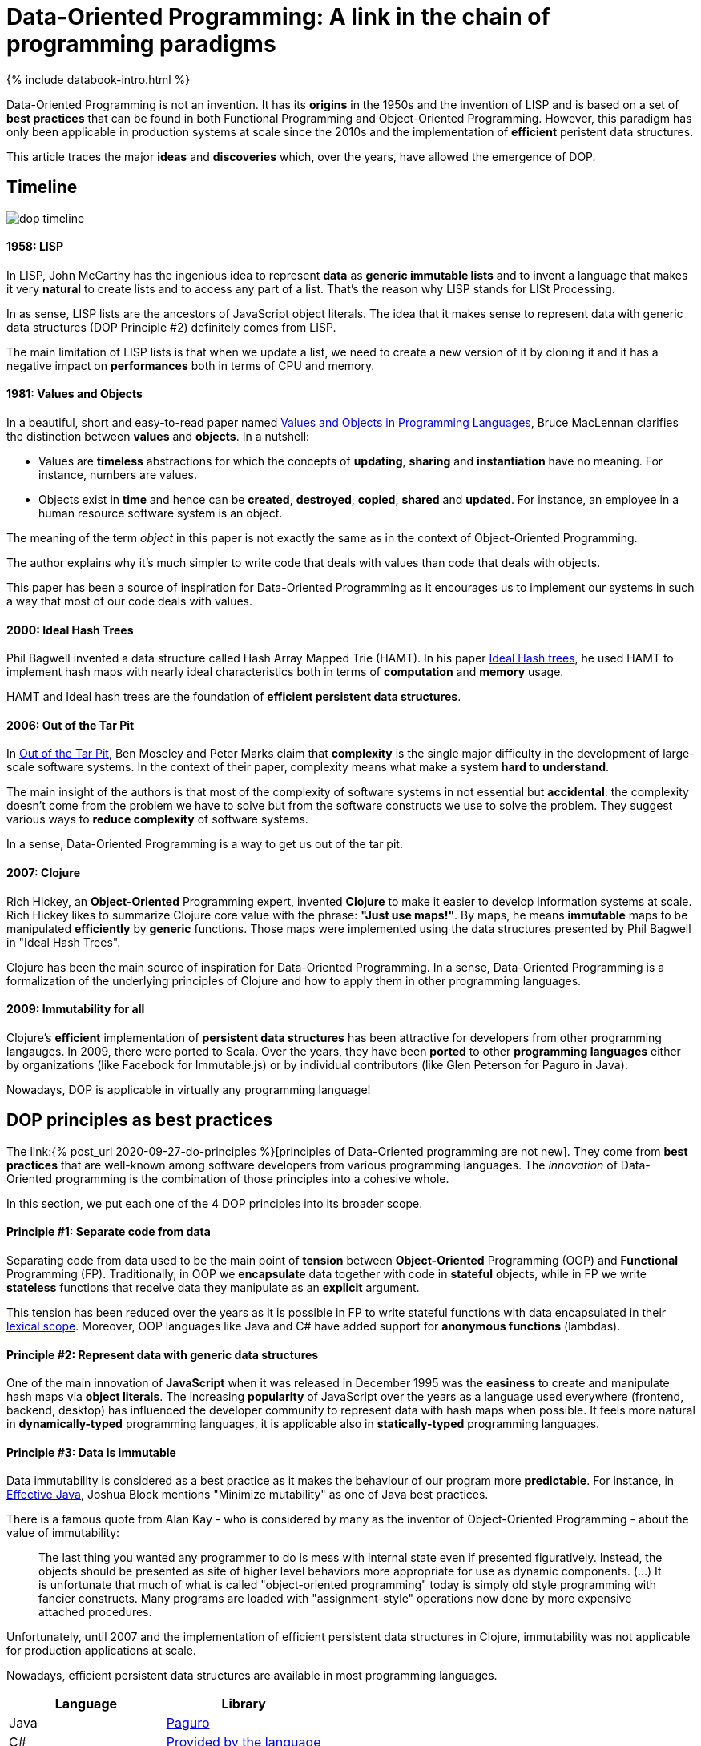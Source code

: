 = Data-Oriented Programming: A link in the chain of programming paradigms
:page-layout: post
:page-description: Data-Oriented programming influences and how it compares with best practices from other programming paradigms.
:page-categories: databook
:page-thumbnail: assets/klipse.png
:page-liquid:
:page-author: Yehonathan Sharvit
:page-date:   2021-12-10 06:45:32 +0200
:page-tags: [dop]
:page-featured: true
:page-featured_image: /uml/dop-timeline.png


++++
{% include databook-intro.html %}
++++

Data-Oriented Programming is not an invention. It has its *origins* in the 1950s and the invention of LISP and is based on a set of *best practices* that can be found in both Functional Programming and Object-Oriented Programming. However, this paradigm has only been applicable in production systems at scale since the 2010s and the implementation of *efficient* peristent data structures.

This article traces the major *ideas* and *discoveries* which, over the years, have allowed the emergence of DOP.

== Timeline 

image::../uml/dop-timeline.png[]

==== 1958: LISP 

In LISP, John McCarthy has the ingenious idea to represent *data* as *generic immutable lists* and to invent a language that makes it very *natural* to create lists and to access any part of a list. That's the reason why LISP stands for LISt Processing.

In as sense, LISP lists are the ancestors of JavaScript object literals. The idea that it makes sense to represent data with generic data structures (DOP Principle #2) definitely comes from LISP.

The main limitation of LISP lists is that when we update a list, we need to create a new version of it by cloning it and it has a negative impact on *performances* both in terms of CPU and memory. 

==== 1981: Values and Objects

In a beautiful, short and easy-to-read paper named https://www.researchgate.net/publication/220177801_Values_and_Objects_in_Programming_Languages[Values and Objects in Programming Languages], Bruce MacLennan clarifies the distinction between *values* and *objects*. In a nutshell:

- Values are *timeless* abstractions for which the concepts of *updating*, *sharing* and *instantiation* have no meaning. For instance, numbers are values.
- Objects exist in *time* and hence can be *created*, *destroyed*, *copied*, *shared* and *updated*. For instance, an employee in a human resource software system is an object.

The meaning of the term _object_ in this paper is not exactly the same as in the context of Object-Oriented Programming.

The author explains why it's much simpler to write code that deals with values than code that deals with objects.

This paper has been a source of inspiration for Data-Oriented Programming as it encourages us to implement our systems in such a way that most of our code deals with values.  


==== 2000: Ideal Hash Trees

Phil Bagwell invented a data structure called Hash Array Mapped Trie (HAMT). In his paper https://lampwww.epfl.ch/papers/idealhashtrees.pdf[Ideal Hash trees], he used HAMT to implement hash maps with nearly ideal characteristics both in terms of *computation* and *memory* usage. 

HAMT and Ideal hash trees are the foundation of *efficient persistent data structures*.  


==== 2006: Out of the Tar Pit

In https://www.semanticscholar.org/paper/Out-of-the-Tar-Pit-Moseley-Marks/41dc590506528e9f9d7650c235b718014836a39d[Out of the Tar Pit], Ben Moseley and Peter Marks claim that *complexity* is the single major difficulty in the development of large-scale software systems. In the context of their paper, complexity means what make a system *hard to understand*.

The main insight of the authors is that most of the complexity of software systems in not essential but *accidental*: the complexity doesn't come from the problem we have to solve but from the software constructs we use to solve the problem. They suggest various ways to *reduce complexity* of software systems. 
 
In a sense, Data-Oriented Programming is a way to get us out of the tar pit.

==== 2007: Clojure

Rich Hickey, an *Object-Oriented* Programming expert, invented *Clojure* to make it easier to develop information systems at scale. Rich Hickey likes to summarize Clojure core value with the phrase: *"Just use maps!"*. By maps, he means *immutable* maps to be manipulated *efficiently* by *generic* functions. Those maps were implemented using the data structures presented by Phil Bagwell in "Ideal Hash Trees".

Clojure has been the main source of inspiration for Data-Oriented Programming. In a sense, Data-Oriented Programming is a formalization of the underlying principles of Clojure and how to apply them in other programming languages.

==== 2009: Immutability for all

Clojure's *efficient* implementation of *persistent data structures* has been attractive for developers from other programming langauges. In 2009, there were ported to Scala. Over the years, they have been *ported* to other *programming languages* either by organizations (like Facebook for Immutable.js) or by individual contributors (like Glen Peterson for Paguro in Java). 

Nowadays, DOP is applicable in virtually any programming language!

== DOP principles as best practices

The link:{% post_url 2020-09-27-do-principles %}[principles of Data-Oriented programming are not new]. They come from *best practices* that are well-known among software developers from various programming languages. The _innovation_ of Data-Oriented programming is the combination of those principles into a cohesive whole.

In this section, we put each one of the 4 DOP principles into its broader scope.

==== Principle #1: Separate code from data

Separating code from data used to be the main point of *tension* between *Object-Oriented* Programming (OOP) and *Functional* Programming (FP). Traditionally, in OOP we *encapsulate* data together with code in *stateful* objects, while in FP we write *stateless* functions that receive data they manipulate as an *explicit* argument.

This tension has been reduced over the years as it is possible in FP to write stateful functions with data encapsulated in their https://en.wikipedia.org/wiki/Scope_computer_science[lexical scope]. Moreover, OOP languages like Java and C# have added support for *anonymous functions* (lambdas).

==== Principle #2: Represent data with generic data structures

One of the main innovation of *JavaScript* when it was released in December 1995 was the *easiness* to create and manipulate hash maps via *object literals*. The increasing *popularity* of JavaScript over the years as a language used everywhere (frontend, backend, desktop) has influenced the developer community to represent data with hash maps when possible. It feels more natural in *dynamically-typed* programming languages, it is applicable also in *statically-typed* programming languages.

==== Principle #3: Data is immutable

Data immutability is considered as a best practice as it makes the behaviour of our program more *predictable*. For instance, in https://www.oreilly.com/library/view/effective-java/9780134686097[Effective Java], Joshua Block mentions "Minimize mutability" as one of Java best practices. 

There is a famous quote from Alan Kay - who is considered by many as the inventor of Object-Oriented Programming - about the value of immutability:

> The last thing you wanted any programmer to do is mess with internal state even if presented figuratively. Instead, the objects should be presented as site of higher level behaviors more appropriate for use as dynamic components. (...) It is unfortunate that much of what is called "object-oriented programming" today is simply old style programming with fancier constructs. Many programs are loaded with "assignment-style" operations now done by more expensive attached procedures.

Unfortunately, until 2007 and the implementation of efficient persistent data structures in Clojure, immutability was not applicable for production applications at scale. 

Nowadays, efficient persistent data structures are available in most programming languages.


|===
| Language   | Library

| Java       | https://github.com/GlenKPeterson/Paguro[Paguro]
| C#         | https://docs.microsoft.com/en-us/archive/msdn-magazine/2017/march/net-framework-immutable-collections[Provided by the language]  
| JavaScript | https://immutable-js.com/[Immutable.js]
| Python     | https://github.com/tobgu/pyrsistent[Pyrsistent]
| Ruby       | https://github.com/hamstergem/hamster[Hamster]
|===

In addition to that, many languages provide support for *read-only* objects natively. Java added  https://docs.oracle.com/en/java/javase/14/docs/api/java.base/java/lang/Record.html[record classes] in Java 14. C# introduced a `record` type in C# 9. There is a (https://github.com/tc39/proposal-record-tuple)[ECMAScript proposal) for supporting immutable records and tuples in JavaScript . Python 3.7 introduced https://docs.python.org/3/library/dataclasses.html[Immutable data classes]. 

==== Principle #4: Separate data schema from data representation

One of the more virulent *critics* against dynamically-typed programming languages used to be related to the lack of data validation. The answer that dynamically-typed languages used to give to this critics was that you trade data *safety* for data *flexibility*. 

Since the development of *data schema* languages like https://json-schema.org/[JSON schema], it is natural to validate data even when data is represented as hash maps. 

== Wrapping up

In this article, we have explored the *ideas* that inspired Data-Oriented Programming and the *discoveries* that made it applicable in production systems at *scale* in most programming languages.


